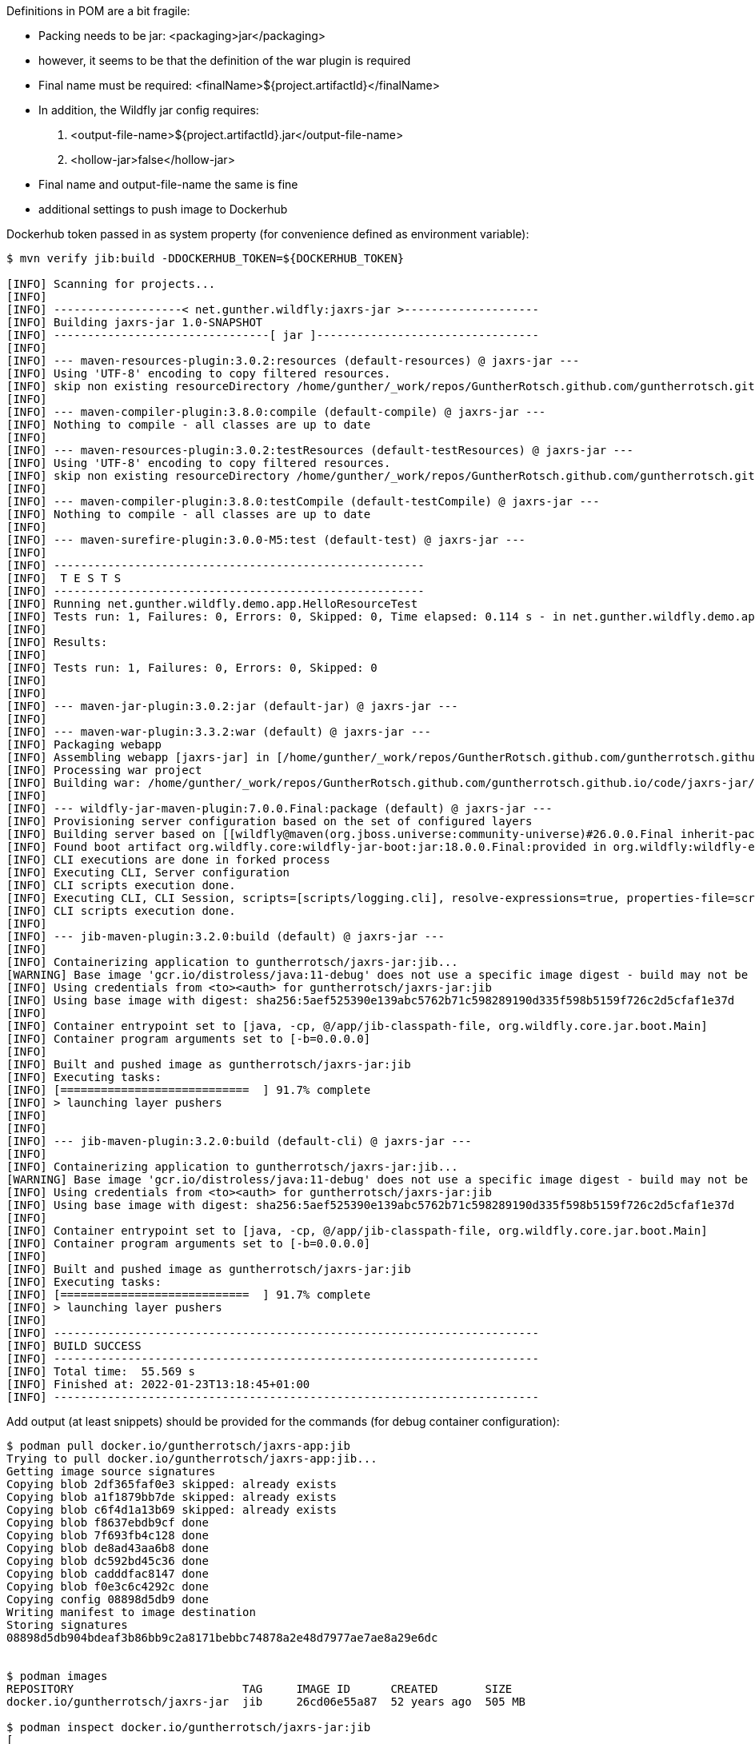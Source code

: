 

Definitions in POM are a bit fragile:

- Packing needs to be jar: <packaging>jar</packaging>
- however, it seems to be that the definition of the war plugin is required
- Final name must be required: <finalName>${project.artifactId}</finalName>
- In addition, the Wildfly jar config requires:
 . <output-file-name>${project.artifactId}.jar</output-file-name>
 . <hollow-jar>false</hollow-jar>
- Final name and output-file-name the same is fine

- additional settings to push image to Dockerhub


Dockerhub token passed in as system property (for convenience defined as
environment variable):

```
$ mvn verify jib:build -DDOCKERHUB_TOKEN=${DOCKERHUB_TOKEN}

[INFO] Scanning for projects...
[INFO]
[INFO] -------------------< net.gunther.wildfly:jaxrs-jar >--------------------
[INFO] Building jaxrs-jar 1.0-SNAPSHOT
[INFO] --------------------------------[ jar ]---------------------------------
[INFO]
[INFO] --- maven-resources-plugin:3.0.2:resources (default-resources) @ jaxrs-jar ---
[INFO] Using 'UTF-8' encoding to copy filtered resources.
[INFO] skip non existing resourceDirectory /home/gunther/_work/repos/GuntherRotsch.github.com/guntherrotsch.github.io/code/jaxrs-jar/src/main/resources
[INFO]
[INFO] --- maven-compiler-plugin:3.8.0:compile (default-compile) @ jaxrs-jar ---
[INFO] Nothing to compile - all classes are up to date
[INFO]
[INFO] --- maven-resources-plugin:3.0.2:testResources (default-testResources) @ jaxrs-jar ---
[INFO] Using 'UTF-8' encoding to copy filtered resources.
[INFO] skip non existing resourceDirectory /home/gunther/_work/repos/GuntherRotsch.github.com/guntherrotsch.github.io/code/jaxrs-jar/src/test/resources
[INFO]
[INFO] --- maven-compiler-plugin:3.8.0:testCompile (default-testCompile) @ jaxrs-jar ---
[INFO] Nothing to compile - all classes are up to date
[INFO]
[INFO] --- maven-surefire-plugin:3.0.0-M5:test (default-test) @ jaxrs-jar ---
[INFO]
[INFO] -------------------------------------------------------
[INFO]  T E S T S
[INFO] -------------------------------------------------------
[INFO] Running net.gunther.wildfly.demo.app.HelloResourceTest
[INFO] Tests run: 1, Failures: 0, Errors: 0, Skipped: 0, Time elapsed: 0.114 s - in net.gunther.wildfly.demo.app.HelloResourceTest
[INFO]
[INFO] Results:
[INFO]
[INFO] Tests run: 1, Failures: 0, Errors: 0, Skipped: 0
[INFO]
[INFO]
[INFO] --- maven-jar-plugin:3.0.2:jar (default-jar) @ jaxrs-jar ---
[INFO]
[INFO] --- maven-war-plugin:3.3.2:war (default) @ jaxrs-jar ---
[INFO] Packaging webapp
[INFO] Assembling webapp [jaxrs-jar] in [/home/gunther/_work/repos/GuntherRotsch.github.com/guntherrotsch.github.io/code/jaxrs-jar/target/jaxrs-jar]
[INFO] Processing war project
[INFO] Building war: /home/gunther/_work/repos/GuntherRotsch.github.com/guntherrotsch.github.io/code/jaxrs-jar/target/jaxrs-jar.war
[INFO]
[INFO] --- wildfly-jar-maven-plugin:7.0.0.Final:package (default) @ jaxrs-jar ---
[INFO] Provisioning server configuration based on the set of configured layers
[INFO] Building server based on [[wildfly@maven(org.jboss.universe:community-universe)#26.0.0.Final inherit-packages=false inheritConfigs=false]] galleon feature-packs
[INFO] Found boot artifact org.wildfly.core:wildfly-jar-boot:jar:18.0.0.Final:provided in org.wildfly:wildfly-ee-galleon-pack:26.0.0.Final
[INFO] CLI executions are done in forked process
[INFO] Executing CLI, Server configuration
[INFO] CLI scripts execution done.
[INFO] Executing CLI, CLI Session, scripts=[scripts/logging.cli], resolve-expressions=true, properties-file=scripts/cli.properties
[INFO] CLI scripts execution done.
[INFO]
[INFO] --- jib-maven-plugin:3.2.0:build (default) @ jaxrs-jar ---
[INFO]
[INFO] Containerizing application to guntherrotsch/jaxrs-jar:jib...
[WARNING] Base image 'gcr.io/distroless/java:11-debug' does not use a specific image digest - build may not be reproducible
[INFO] Using credentials from <to><auth> for guntherrotsch/jaxrs-jar:jib
[INFO] Using base image with digest: sha256:5aef525390e139abc5762b71c598289190d335f598b5159f726c2d5cfaf1e37d
[INFO]
[INFO] Container entrypoint set to [java, -cp, @/app/jib-classpath-file, org.wildfly.core.jar.boot.Main]
[INFO] Container program arguments set to [-b=0.0.0.0]
[INFO]
[INFO] Built and pushed image as guntherrotsch/jaxrs-jar:jib
[INFO] Executing tasks:
[INFO] [============================  ] 91.7% complete
[INFO] > launching layer pushers
[INFO]
[INFO]
[INFO] --- jib-maven-plugin:3.2.0:build (default-cli) @ jaxrs-jar ---
[INFO]
[INFO] Containerizing application to guntherrotsch/jaxrs-jar:jib...
[WARNING] Base image 'gcr.io/distroless/java:11-debug' does not use a specific image digest - build may not be reproducible
[INFO] Using credentials from <to><auth> for guntherrotsch/jaxrs-jar:jib
[INFO] Using base image with digest: sha256:5aef525390e139abc5762b71c598289190d335f598b5159f726c2d5cfaf1e37d
[INFO]
[INFO] Container entrypoint set to [java, -cp, @/app/jib-classpath-file, org.wildfly.core.jar.boot.Main]
[INFO] Container program arguments set to [-b=0.0.0.0]
[INFO]
[INFO] Built and pushed image as guntherrotsch/jaxrs-jar:jib
[INFO] Executing tasks:
[INFO] [============================  ] 91.7% complete
[INFO] > launching layer pushers
[INFO]
[INFO] ------------------------------------------------------------------------
[INFO] BUILD SUCCESS
[INFO] ------------------------------------------------------------------------
[INFO] Total time:  55.569 s
[INFO] Finished at: 2022-01-23T13:18:45+01:00
[INFO] ------------------------------------------------------------------------


```

Add output (at least snippets) should be provided for the commands (for debug
container configuration):

```
$ podman pull docker.io/guntherrotsch/jaxrs-app:jib
Trying to pull docker.io/guntherrotsch/jaxrs-app:jib...
Getting image source signatures
Copying blob 2df365faf0e3 skipped: already exists
Copying blob a1f1879bb7de skipped: already exists
Copying blob c6f4d1a13b69 skipped: already exists
Copying blob f8637ebdb9cf done
Copying blob 7f693fb4c128 done
Copying blob de8ad43aa6b8 done
Copying blob dc592bd45c36 done
Copying blob cadddfac8147 done
Copying blob f0e3c6c4292c done
Copying config 08898d5db9 done
Writing manifest to image destination
Storing signatures
08898d5db904bdeaf3b86bb9c2a8171bebbc74878a2e48d7977ae7ae8a29e6dc


$ podman images
REPOSITORY                         TAG     IMAGE ID      CREATED       SIZE
docker.io/guntherrotsch/jaxrs-jar  jib     26cd06e55a87  52 years ago  505 MB

$ podman inspect docker.io/guntherrotsch/jaxrs-jar:jib
[
    {
        "Id": "26cd06e55a87e2c0125c3c2d3f9ffd2eba86383f0690fecd05e9972f105db4ff",
        "Digest": "sha256:2276d1ac9b659450439352a66c9a0a751428bfbd7b70c020ca1492e18577694f",
        "RepoTags": [
            "docker.io/guntherrotsch/jaxrs-jar:jib"
        ],
        "RepoDigests": [
            "docker.io/guntherrotsch/jaxrs-jar@sha256:2276d1ac9b659450439352a66c9a0a751428bfbd7b70c020ca1492e18577694f"
        ],
        "Parent": "",
        "Comment": "",
        "Created": "1970-01-01T00:00:00Z",
        "Config": {
            "User": "0",
            "ExposedPorts": {
                "8080/tcp": {}
            },
            "Env": [
                "PATH=/usr/local/sbin:/usr/local/bin:/usr/sbin:/usr/bin:/sbin:/bin:/busybox",
                "SSL_CERT_FILE=/etc/ssl/certs/ca-certificates.crt",
                "JAVA_VERSION=11.0.13",
                "LANG=C.UTF-8"
            ],
            "Entrypoint": [
                "java",
                "-cp",
                "@/app/jib-classpath-file",
                "org.wildfly.core.jar.boot.Main"
            ],
            "Cmd": [
                "-b=0.0.0.0"
            ],
            "WorkingDir": "/"
        },
        "Version": "",
        "Author": "",
        "Architecture": "amd64",
        "Os": "linux",
        "Size": 504660832,
        "VirtualSize": 504660832,
        "GraphDriver": {
            "Name": "overlay",
            "Data": {
                "LowerDir": "/home/gunther/.local/share/containers/storage/overlay/68ccba614a02644c846b1356c6cf1653600a10f96163c7ebaac2573172431353/diff:/home/gunther/.local/share/containers/storage/overlay/fe9169df097d6dc8b0852d5b123e80c0c5fca6ea30d758faaa90be14a9e71102/diff:/home/gunther/.local/share/containers/storage/overlay/02db97bf3cf184836dd0fa5f227e224d6013f632fccf629b32fead74ee717674/diff:/home/gunther/.local/share/containers/storage/overlay/0da1288f638da30cee21921a2b6d225625352338ef80d13a5e06592857a2cba3/diff:/home/gunther/.local/share/containers/storage/overlay/c3b4d20c86734215df0ee24f2873ee3d73d5a25998ab6c352db7abcaf3e69f7b/diff:/home/gunther/.local/share/containers/storage/overlay/3940ed2f0225195a0f2d3c8abd92913594a551f7e5f9b79c002c4c1cc946377a/diff:/home/gunther/.local/share/containers/storage/overlay/5b1fa8e3e100361047c8bcd5553ab6329b9c713c1d4eb87a646760329cea5b3a/diff",
                "UpperDir": "/home/gunther/.local/share/containers/storage/overlay/2984054ae5497500fd64b6a2cc6afabd39841dc7cbf9feebaaa7d9d8cf020e6e/diff",
                "WorkDir": "/home/gunther/.local/share/containers/storage/overlay/2984054ae5497500fd64b6a2cc6afabd39841dc7cbf9feebaaa7d9d8cf020e6e/work"
            }
        },
        "RootFS": {
            "Type": "layers",
            "Layers": [
                "sha256:5b1fa8e3e100361047c8bcd5553ab6329b9c713c1d4eb87a646760329cea5b3a",
                "sha256:0b3d0512394dcbd9c121ea350abd85b2490f4b80e4d4dae4691f80d94915474b",
                "sha256:fe430356f391b8e4916d61c41e6f69f6105311b93eaafbf9ae235bf75d31728e",
                "sha256:e83d4114481dc897d49d5a9a8b68bf71c4f08f1a5c1adff44603c56b958fed53",
                "sha256:d65df54102c31c05aea903d9841783c74986516e146af623a578de5d7ff62415",
                "sha256:034e3b4b4d1ea17a8b672d73dade51c27b59a165e73012d629f08ca19d8a813c",
                "sha256:6fe5ba4cd4601720f0453f6aa475e468b655e417dc76b876f4ca7d3da5d477be",
                "sha256:caf1cdf56c5cc3d084a6ed13c63c7903032b25e92a7a79e2f63fa7b24ae26230"
            ]
        },
        "Labels": {},
        "Annotations": {},
        "ManifestType": "application/vnd.docker.distribution.manifest.v2+json",
        "User": "0",
        "History": [
            {
                "created": "1970-01-01T00:00:00Z",
                "created_by": "bazel build ...",
                "author": "Bazel"
            },
            {
                "created": "1970-01-01T00:00:00Z",
                "created_by": "bazel build ...",
                "author": "Bazel"
            },
            {
                "created": "1970-01-01T00:00:00Z",
                "created_by": "bazel build ...",
                "author": "Bazel"
            },
            {
                "created": "1970-01-01T00:00:00Z",
                "created_by": "bazel build ...",
                "author": "Bazel"
            },
            {
                "created": "1970-01-01T00:00:00Z",
                "created_by": "bazel build ...",
                "author": "Bazel"
            },
            {
                "created": "1970-01-01T00:00:00Z",
                "created_by": "bazel build ...",
                "author": "Bazel"
            },
            {
                "created": "1970-01-01T00:00:00Z",
                "created_by": "jib-maven-plugin:3.2.0",
                "author": "Jib",
                "comment": "extra files"
            },
            {
                "created": "1970-01-01T00:00:00Z",
                "created_by": "jib-maven-plugin:3.2.0",
                "author": "Jib",
                "comment": "jvm arg files"
            }
        ],
        "NamesHistory": [
            "docker.io/guntherrotsch/jaxrs-jar:jib"
        ]
    }
]

$ podman run --rm -it --publish "0.0.0.0:8080:8080" docker.io/guntherrotsch/jaxrs-jar:jib
12:28:17,355 INFO  [org.wildfly.jar] (main) WFLYJAR0007: Installed server and application in /tmp/wildfly-bootable-server16817916357726508481, took 939ms
12:28:17,673 INFO  [org.wildfly.jar] (main) WFLYJAR0008: Server options: [-b=0.0.0.0, --read-only-server-config=standalone.xml]
12:28:17,789 INFO  [org.jboss.msc] (main) JBoss MSC version 1.4.13.Final
12:28:17,799 INFO  [org.jboss.threads] (main) JBoss Threads version 2.4.0.Final
12:28:17,924 INFO  [org.jboss.as] (MSC service thread 1-3) WFLYSRV0049: WildFly Full 26.0.0.Final (WildFly Core 18.0.0.Final) starting
12:28:17,926 DEBUG [org.jboss.as.config] (MSC service thread 1-3) Configured system properties:
	awt.toolkit = sun.awt.X11.XToolkit
	file.encoding = UTF-8
	file.separator = /
	java.awt.graphicsenv = sun.awt.X11GraphicsEnvironment
	java.awt.printerjob = sun.print.PSPrinterJob
	java.class.path = /app/classpath/jaxrs-jar.jar
	java.class.version = 55.0
	java.home = /usr/lib/jvm/java-11-openjdk-amd64
	java.io.tmpdir = /tmp
	java.library.path = /usr/java/packages/lib:/usr/lib/x86_64-linux-gnu/jni:/lib/x86_64-linux-gnu:/usr/lib/x86_64-linux-gnu:/usr/lib/jni:/lib:/usr/lib
	java.runtime.name = OpenJDK Runtime Environment
	java.runtime.version = 11.0.13+8-post-Debian-1deb11u1
	java.specification.name = Java Platform API Specification
	java.specification.vendor = Oracle Corporation
	java.specification.version = 11
	java.util.logging.manager = org.jboss.logmanager.LogManager
	java.vendor = Debian
	java.vendor.url = https://tracker.debian.org/openjdk-11
	java.vendor.url.bug = https://bugs.debian.org/openjdk-11
	java.version = 11.0.13
	java.version.date = 2021-10-19
	java.vm.compressedOopsMode = Zero based
	java.vm.info = mixed mode
	java.vm.name = OpenJDK 64-Bit Server VM
	java.vm.specification.name = Java Virtual Machine Specification
	java.vm.specification.vendor = Oracle Corporation
	java.vm.specification.version = 11
	java.vm.vendor = Debian
	java.vm.version = 11.0.13+8-post-Debian-1deb11u1
	javax.management.builder.initial = org.jboss.as.jmx.PluggableMBeanServerBuilder
	jboss.bind.address = 0.0.0.0
	jboss.controller.temp.dir = /tmp/wildfly-bootable-server16817916357726508481/standalone/tmp
	jboss.home.dir = /tmp/wildfly-bootable-server16817916357726508481
	jboss.host.name = 515e5aa4a138
	jboss.modules.dir = /tmp/wildfly-bootable-server16817916357726508481/modules
	jboss.modules.system.pkgs = org.jboss.modules
	jboss.node.name = 515e5aa4a138
	jboss.qualified.host.name = 515e5aa4a138
	jboss.server.base.dir = /tmp/wildfly-bootable-server16817916357726508481/standalone
	jboss.server.config.dir = /tmp/wildfly-bootable-server16817916357726508481/standalone/configuration
	jboss.server.data.dir = /tmp/wildfly-bootable-server16817916357726508481/standalone/data
	jboss.server.deploy.dir = /tmp/wildfly-bootable-server16817916357726508481/standalone/data/content
	jboss.server.log.dir = /tmp/wildfly-bootable-server16817916357726508481/standalone/log
	jboss.server.name = 515e5aa4a138
	jboss.server.persist.config = false
	jboss.server.temp.dir = /tmp/wildfly-bootable-server16817916357726508481/standalone/tmp
	jdk.debug = release
	line.separator =

	module.path = /tmp/wildfly-bootable-server16817916357726508481/modules
	org.jboss.boot.log.file = /tmp/wildfly-bootable-server16817916357726508481/standalone/log/server.log
	org.jboss.resolver.warning = true
	os.arch = amd64
	os.name = Linux
	os.version = 5.13.0-27-generic
	path.separator = :
	sun.arch.data.model = 64
	sun.boot.library.path = /usr/lib/jvm/java-11-openjdk-amd64/lib
	sun.cpu.endian = little
	sun.cpu.isalist =
	sun.io.unicode.encoding = UnicodeLittle
	sun.java.command = org.wildfly.core.jar.boot.Main -b=0.0.0.0
	sun.java.launcher = SUN_STANDARD
	sun.jnu.encoding = UTF-8
	sun.management.compiler = HotSpot 64-Bit Tiered Compilers
	sun.os.patch.level = unknown
	user.dir = /
	user.home = /root
	user.language = en
	user.name = root
	user.timezone = GMT
12:28:17,931 DEBUG [org.jboss.as.config] (MSC service thread 1-3) VM Arguments:
WARNING: An illegal reflective access operation has occurred
WARNING: Illegal reflective access by org.wildfly.extension.elytron.SSLDefinitions (jar:file:/tmp/wildfly-bootable-server16817916357726508481/modules/system/layers/base/org/wildfly/extension/elytron/main/wildfly-elytron-integration-18.0.0.Final.jar!/) to method com.sun.net.ssl.internal.ssl.Provider.isFIPS()
WARNING: Please consider reporting this to the maintainers of org.wildfly.extension.elytron.SSLDefinitions
WARNING: Use --illegal-access=warn to enable warnings of further illegal reflective access operations
WARNING: All illegal access operations will be denied in a future release
12:28:18,687 INFO  [org.wildfly.security] (ServerService Thread Pool -- 8) ELY00001: WildFly Elytron version 1.18.1.Final
12:28:19,100 INFO  [org.jboss.as.server] (Controller Boot Thread) WFLYSRV0039: Creating http management service using socket-binding (management-http)
12:28:19,127 INFO  [org.xnio] (MSC service thread 1-4) XNIO version 3.8.5.Final
12:28:19,148 INFO  [org.xnio.nio] (MSC service thread 1-4) XNIO NIO Implementation Version 3.8.5.Final
12:28:19,223 INFO  [org.jboss.as.jaxrs] (ServerService Thread Pool -- 17) WFLYRS0016: RESTEasy version 4.7.4.Final
12:28:19,236 INFO  [org.jboss.as.naming] (ServerService Thread Pool -- 19) WFLYNAM0001: Activating Naming Subsystem
12:28:19,255 INFO  [org.jboss.remoting] (MSC service thread 1-1) JBoss Remoting version 5.0.23.Final
12:28:19,275 INFO  [org.wildfly.extension.microprofile.config.smallrye] (ServerService Thread Pool -- 18) WFLYCONF0001: Activating MicroProfile Config Subsystem
12:28:19,273 INFO  [org.wildfly.extension.io] (ServerService Thread Pool -- 16) WFLYIO001: Worker 'default' has auto-configured to 8 IO threads with 64 max task threads based on your 4 available processors
12:28:19,280 INFO  [org.jboss.as.naming] (MSC service thread 1-5) WFLYNAM0003: Starting Naming Service
12:28:19,362 INFO  [org.wildfly.extension.undertow] (MSC service thread 1-3) WFLYUT0003: Undertow 2.2.14.Final starting
12:28:19,478 INFO  [org.wildfly.extension.undertow] (MSC service thread 1-6) WFLYUT0012: Started server default-server.
12:28:19,488 INFO  [org.wildfly.extension.undertow] (MSC service thread 1-3) Queuing requests.
12:28:19,489 INFO  [org.wildfly.extension.undertow] (MSC service thread 1-3) WFLYUT0018: Host default-host starting
12:28:19,537 WARN  [org.wildfly.extension.elytron] (MSC service thread 1-5) WFLYELY00023: KeyStore file '/tmp/wildfly-bootable-server16817916357726508481/standalone/configuration/application.keystore' does not exist. Used blank.
12:28:19,546 WARN  [org.wildfly.extension.elytron] (MSC service thread 1-3) WFLYELY01084: KeyStore /tmp/wildfly-bootable-server16817916357726508481/standalone/configuration/application.keystore not found, it will be auto generated on first use with a self-signed certificate for host localhost
12:28:19,570 INFO  [org.wildfly.extension.undertow] (MSC service thread 1-1) WFLYUT0006: Undertow HTTP listener default listening on [0:0:0:0:0:0:0:0]:8080
12:28:19,587 INFO  [org.jboss.as.server.deployment] (MSC service thread 1-6) WFLYSRV0027: Starting deployment of "jaxrs-jar.war" (runtime-name: "ROOT.war")
12:28:19,593 WARN  [org.jboss.as.domain.http.api.undertow] (MSC service thread 1-7) WFLYDMHTTP0003: Unable to load console module for slot main, disabling console
12:28:21,333 INFO  [org.jboss.resteasy.resteasy_jaxrs.i18n] (ServerService Thread Pool -- 22) RESTEASY002225: Deploying javax.ws.rs.core.Application: class net.gunther.wildfly.demo.app.RestApplication
12:28:21,387 INFO  [org.hibernate.validator.internal.util.Version] (ServerService Thread Pool -- 22) HV000001: Hibernate Validator 6.0.22.Final
12:28:21,438 INFO  [org.wildfly.extension.undertow] (ServerService Thread Pool -- 22) WFLYUT0021: Registered web context: '/' for server 'default-server'
12:28:21,441 INFO  [org.jboss.as.server] (Controller Boot Thread) WFLYSRV0010: Deployed "jaxrs-jar.war" (runtime-name : "ROOT.war")
12:28:21,476 INFO  [org.jboss.as.server] (Controller Boot Thread) WFLYSRV0212: Resuming server
12:28:21,478 INFO  [org.jboss.as] (Controller Boot Thread) WFLYSRV0025: WildFly Full 26.0.0.Final (WildFly Core 18.0.0.Final) started in 3799ms - Started 160 of 166 services (33 services are lazy, passive or on-demand)
12:28:21,480 INFO  [org.jboss.as] (Controller Boot Thread) WFLYSRV0060: Http management interface listening on http://127.0.0.1:9990/management
12:28:21,480 INFO  [org.jboss.as] (Controller Boot Thread) WFLYSRV0054: Admin console is not enabled

```

Testing the application:

```
$ curl localhost:8080/hello
Hello from Wildfly JAR

```

Checking the Java version using another shell:

```
$ podman exec -it 1c46b504e801 sh
/ # ps
PID   USER     TIME  COMMAND
    1 root      0:16 java -cp @/app/jib-classpath-file org.wildfly.core.jar.boot.Main -b=0.0.0.0
   76 root      0:00 sh
   77 root      0:00 ps
/ # java -version
openjdk version "11.0.13" 2021-10-19
OpenJDK Runtime Environment (build 11.0.13+8-post-Debian-1deb11u1)
OpenJDK 64-Bit Server VM (build 11.0.13+8-post-Debian-1deb11u1, mixed mode)
/ #

```

The size of the non-debug image:

```
gunther@gunther-K501UQ:~/_work/repos/GuntherRotsch.github.com/guntherrotsch.github.io/code/jaxrs-jar$ podman images
REPOSITORY                         TAG     IMAGE ID      CREATED       SIZE
docker.io/guntherrotsch/jaxrs-jar  jib     07440e12af76  52 years ago  276 MB

```

Switching between debug and non-debug image by Maven profiles:

```
<profiles>
    <profile>
        <id>jib-image</id>
        <activation>
            <activeByDefault>true</activeByDefault>
        </activation>
        <properties>
            <from.image.tag>11</from.image.tag>
            <to.image.tag>jib</to.image.tag>
        </properties>
    </profile>
    <profile>
        <id>jib-debug-image</id>
        <activation>
            <activeByDefault>false</activeByDefault>
        </activation>
        <properties>
            <from.image.tag>11-debug</from.image.tag>
            <to.image.tag>jib-debug</to.image.tag>
        </properties>
    </profile>
</profiles>

...

$ mvn verify jib:build -DDOCKERHUB_TOKEN=${DOCKERHUB_TOKEN} -Pjib-debug-image

```

# Alternative:

  docker pull docker.io/guntherrotsch/jaxrs-jar:jib
  docker run --rm -it --publish "0.0.0.0:8080:8080" docker.io/guntherrotsch/jaxrs-jar:jib

